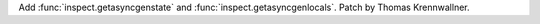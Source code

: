 Add :func:`inspect.getasyncgenstate` and :func:`inspect.getasyncgenlocals`.
Patch by Thomas Krennwallner.
